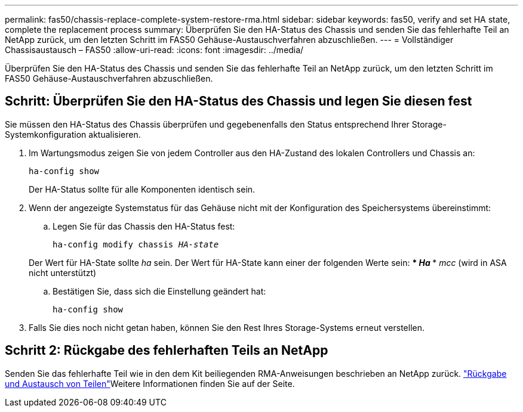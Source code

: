 ---
permalink: fas50/chassis-replace-complete-system-restore-rma.html 
sidebar: sidebar 
keywords: fas50, verify and set HA state, complete the replacement process 
summary: Überprüfen Sie den HA-Status des Chassis und senden Sie das fehlerhafte Teil an NetApp zurück, um den letzten Schritt im FAS50 Gehäuse-Austauschverfahren abzuschließen. 
---
= Vollständiger Chassisaustausch – FAS50
:allow-uri-read: 
:icons: font
:imagesdir: ../media/


[role="lead"]
Überprüfen Sie den HA-Status des Chassis und senden Sie das fehlerhafte Teil an NetApp zurück, um den letzten Schritt im FAS50 Gehäuse-Austauschverfahren abzuschließen.



== Schritt: Überprüfen Sie den HA-Status des Chassis und legen Sie diesen fest

Sie müssen den HA-Status des Chassis überprüfen und gegebenenfalls den Status entsprechend Ihrer Storage-Systemkonfiguration aktualisieren.

. Im Wartungsmodus zeigen Sie von jedem Controller aus den HA-Zustand des lokalen Controllers und Chassis an:
+
`ha-config show`

+
Der HA-Status sollte für alle Komponenten identisch sein.

. Wenn der angezeigte Systemstatus für das Gehäuse nicht mit der Konfiguration des Speichersystems übereinstimmt:
+
.. Legen Sie für das Chassis den HA-Status fest:
+
`ha-config modify chassis _HA-state_`

+
Der Wert für HA-State sollte _ha_ sein. Der Wert für HA-State kann einer der folgenden Werte sein: *** _Ha_ *** _mcc_ (wird in ASA nicht unterstützt)

.. Bestätigen Sie, dass sich die Einstellung geändert hat:
+
`ha-config show`



. Falls Sie dies noch nicht getan haben, können Sie den Rest Ihres Storage-Systems erneut verstellen.




== Schritt 2: Rückgabe des fehlerhaften Teils an NetApp

Senden Sie das fehlerhafte Teil wie in den dem Kit beiliegenden RMA-Anweisungen beschrieben an NetApp zurück.  https://mysupport.netapp.com/site/info/rma["Rückgabe und Austausch von Teilen"]Weitere Informationen finden Sie auf der Seite.
